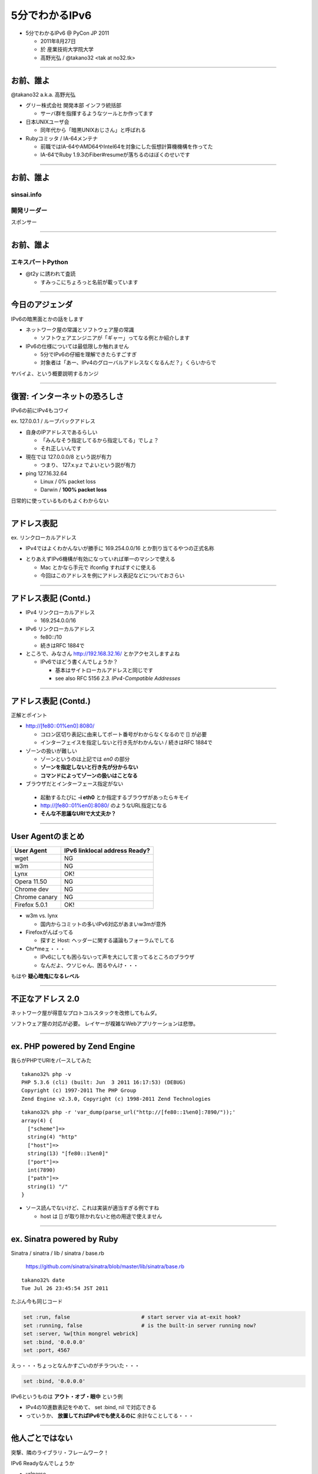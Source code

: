 ===================================
5分でわかるIPv6
===================================

- 5分でわかるIPv6 @ PyCon JP 2011

  - 2011年8月27日

  - 於 産業技術大学院大学

  - 高野光弘 /  @takano32 <tak at no32.tk>

.. image:: 3D32.png

----

お前、誰よ
----------

.. image:: takano32.jpg
  :align: left

@takano32 a.k.a. 高野光弘

- グリー株式会社 開発本部 インフラ統括部

  - サーバ群を指揮するようなツールとか作ってます

- 日本UNIXユーザ会

  - 同年代から「暗黒UNIXおじさん」と呼ばれる

- Rubyコミッタ / IA-64メンテナ

  - 前職ではIA-64やAMD64やIntel64を対象にした仮想計算機機構を作ってた

  - IA-64でRuby 1.9.3のFiber#resumeが落ちるのはぼくのせいです

----

お前、誰よ
----------

sinsai.info
^^^^^^^^^^^

.. image:: sinsai.info_logo.png

開発リーダー
^^^^^^^^^^^^

.. image:: sinsai.info_staff.png

 
スポンサー

.. image:: sinsai.info_footer.png


----

お前、誰よ
----------

エキスパートPython
^^^^^^^^^^^^^^^^^^

.. image:: expert_python.jpg
  :height: 320px

- @t2y に誘われて査読

  - すみっこにちょろっと名前が載っています

----

今日のアジェンダ
----------------
IPv6の暗黒面とかの話をします

- ネットワーク屋の常識とソフトウェア屋の常識

  - ソフトウェアエンジニアが「ギャー」ってなる例とか紹介します

- IPv6の仕様については最低限しか触れません

  - 5分でIPv6の仔細を理解できたらすごすぎ

  - 対象者は「あー、IPv4のグローバルアドレスなくなるんだ？」くらいからで

ヤバイよ、という概要説明するカンジ

----

復習: インターネットの恐ろしさ
------------------------------

IPv6の前にIPv4もコワイ

ex. 127.0.0.1 / ループバックアドレス

- 自身のIPアドレスであるらしい

  - 「みんなそう指定してるから指定してる」でしょ？

  - それ正しいんです

- 現在では 127.0.0.0/8 という説が有力

  - つまり、 127.x.y.z でよいという説が有力

- ping 127.16.32.64

  - Linux / 0% packet loss

  - Darwin / **100% packet loss**

日常的に使っているものもよくわからない

----

アドレス表記
------------

ex. リンクローカルアドレス

- IPv4ではよくわかんないが勝手に 169.254.0.0/16 とか割り当てるやつの正式名称

..
  - IPv6ではメインの通信というより、アドレスの自動設定や近隣探索に利用
  
     - 「プライベートアドレス」の利用が氾濫し、現状と変化しない使い方を懸念
  
     - 「プライベートアドレス」という概念は現在では廃止されている

- とりあえずIPv6機構が有効になっていれば単一のマシンで使える

  - Mac とかなら手元で ifconfig すればすぐに使える

  - 今回はこのアドレスを例にアドレス表記などについておさらい

----

アドレス表記 (Contd.)
---------------------

- IPv4 リンクローカルアドレス

  - 169.254.0.0/16

- IPv6 リンクローカルアドレス

  - fe80::/10

  - 続きはRFC 1884で

- ところで、みなさん http://192.168.32.16/ とかアクセスしますよね

  - IPv6ではどう書くんでしょうか？

    - 基本はサイトローカルアドレスと同じです

    - see also RFC 5156 `2.3. IPv4-Compatible Addresses`

----

アドレス表記 (Contd.)
---------------------

正解とポイント

- http://[fe80::01%en0]:8080/

  - コロン区切り表記に由来してポート番号がわからなくなるので [] が必要

  - インターフェイスを指定しないと行き先がわかんない / 続きはRFC 1884で

- ゾーンの扱いが難しい

  - ゾーンというのは上記では `en0` の部分

  - **ゾーンを指定しないと行き先が分からない**

  - **コマンドによってゾーンの扱いはことなる**

- ブラウザだとインターフェース指定がない

 - 起動するたびに **-i eth0** とか指定するブラウザがあったらキモイ

 - http://[fe80::01%en0]:8080/ のようなURL指定になる

 - **そんな不思議なURIで大丈夫か？**

----

User Agentのまとめ
------------------

================ ====================================
User Agent       IPv6 linklocal address Ready?
================ ====================================
wget             NG
w3m              NG
Lynx             OK!
Opera  11.50     NG
Chrome dev       NG
Chrome canary    NG
Firefox 5.0.1    OK!
================ ====================================

- w3m vs. lynx

  - 国内からコミットの多いIPv6対応があまいw3mが意外

- Firefoxがんばってる

  - 探すと Host: ヘッダーに関する議論もフォーラムでしてる

- Chr*meェ・・・

  - IPv6にしても困らないって声を大にして言ってるところのブラウザ

  - なんだよ、ウソじゃん、困るやんけ・・・

もはや **疑心暗鬼になるレベル**

----

不正なアドレス 2.0
------------------

.. image:: opera.png

ネットワーク屋が得意なプロトコルスタックを改修してもムダ。

ソフトウェア屋の対応が必要。 レイヤーが複雑なWebアプリケーションは悲惨。

----

ex. PHP powered by Zend Engine
------------------------------

我らがPHPでURIをパースしてみた

::

  takano32% php -v
  PHP 5.3.6 (cli) (built: Jun  3 2011 16:17:53) (DEBUG)
  Copyright (c) 1997-2011 The PHP Group
  Zend Engine v2.3.0, Copyright (c) 1998-2011 Zend Technologies

::

  takano32% php -r 'var_dump(parse_url("http://[fe80::1%en0]:7890/"));'
  array(4) {
    ["scheme"]=>
    string(4) "http"
    ["host"]=>
    string(13) "[fe80::1%en0]"
    ["port"]=>
    int(7890)
    ["path"]=>
    string(1) "/"
  }

- ソース読んでないけど、これは実装が適当すぎる例ですね

  - host は [] が取り除かれないと他の用途で使えません

----

ex. Sinatra powered by Ruby
---------------------------

Sinatra / sinatra / lib / sinatra / base.rb

  https://github.com/sinatra/sinatra/blob/master/lib/sinatra/base.rb

:: 

  takano32% date
  Tue Jul 26 23:45:54 JST 2011

たぶん今も同じコード

.. code-block:: ruby

    set :run, false                       # start server via at-exit hook?
    set :running, false                   # is the built-in server running now?
    set :server, %w[thin mongrel webrick]
    set :bind, '0.0.0.0'
    set :port, 4567

えっ・・・ちょっとなんかすごいのがチラついた・・・

.. code-block:: ruby

    set :bind, '0.0.0.0'

IPv6というものは **アウト・オブ・眼中** という例

- IPv4の10進数表記をやめて、 set :bind, nil で対応できる

- っていうか、 **放置してればIPv6でも使えるのに** 余計なことしてる・・・

----

他人ごとではない
----------------

突撃、隣のライブラリ・フレームワーク！

IPv6 Readyなんでしょうか

- urlparse

- SimpleHTTPServer

- Django

- Flask

----

urlparse
--------

.. code-block:: python

  #!/usr/bin/env python
  import pprint
  pp = pprint.PrettyPrinter(indent = 4)
  
  from urlparse import urlparse
  
  result = urlparse('http://[fe80::1%en0]:7890/')
  print pp.pformat(result)
  print 'hostname: ' + result.hostname
  print 'port:     ' + str(result.port)

出力結果は以下の通り

::

  ParseResult(scheme='http', netloc='[fe80::1%en0]:7890',
    path='/', params='', query='', fragment='')
  hostname: fe80::1%en0
  port:     7890
  
予想外にもhostnameとportがパースできている！

これは好感触

----

SimpleHTTPServer
----------------

python -m SimpleHTTPServer 8000

::

  takano32% python -m SimpleHTTPServer 8000
  Serving HTTP on 0.0.0.0 port 8000 ...

0.0.0.0 を指定してバインドしてる・・・

ソースコードを読んでみましたがガッツリ **0.0.0.0** って書いてありました

----

Django
------

- Django

  - https://www.djangoproject.com/

::

  % python manage.py runserver
  Validating models...
  
  0 errors found
  Django version 1.3, using settings 'djangosite.settings'
  Development server is running at http://127.0.0.1:8000/
  Quit the server with CONTROL-C.

- 127.0.0.1ェ・・・

  - しょうがないのでソースコードを読んでみる

----

Django
------

BaseRunserverCommand class
^^^^^^^^^^^^^^^^^^^^^^^^^^

core/management/commands/runserver.py

.. code-block:: python

    def handle(self, addrport='', *args, **options):
        self.use_ipv6 = options.get('use_ipv6')
        if self.use_ipv6 and not socket.has_ipv6:
            raise CommandError('Your Python does not support IPv6.')
        if args:
            raise CommandError('Usage is runserver %s' % self.args)
        self._raw_ipv6 = False
        if not addrport:
            self.addr = ''
            self.port = DEFAULT_PORT
        else:
            m = re.match(naiveip_re, addrport)
            if m is None:
                raise CommandError('"%s" is not a valid port number '
                                   'or address:port pair.' % addrport)
            self.addr, _ipv4, _ipv6, _fqdn, self.port = m.groups()

- 考慮はされている
  
  - BaseRunserverCommandにどうやってプロパティを設定するのか

----

Django
------

BaseRunserverCommand class
^^^^^^^^^^^^^^^^^^^^^^^^^^

BaseRunserverCommandにどうやってプロパティを設定するのか

カンでやったらできた

::

  python2.7 manage.py runserver '[::]:8080'
  Validating models...
  
  0 errors found
  Django version 1.3, using settings 'djangosite.settings'
  Development server is running at http://[::]:8080/
  Quit the server with CONTROL-C.

**IPv6で使えるようになった**

----

Flask
-----

- Flask

  - http://flask.pocoo.org/

.. code-block:: python

  #!/usr/bin/env python
  
  from flask import Flask
  app = Flask(__name__)
  
  @app.route("/")
  
  def hello():
          return "hello"
  
  if __name__ == "__main__":
          app.run()

実行

::

  % python hello_flask.py 
   * Running on http://127.0.0.1:5000/

- 127.0.0.1ェ・・・

  - しょうがないのでソースコードを読んでみる

----

Flask class
-----------

.. code-block:: python

    def run(self, host='127.0.0.1', port=5000, **options):
        """Runs the application on a local development server.  If the
        :attr:`debug` flag is set the server will automatically reload
        for code changes and show a debugger in case an exception happened.

何も考えていなさげ

.. code-block:: diff

  @@ -9,5 +9,5 @@ def hello():
          return "hello"
   
   if __name__ == "__main__":
  -       app.run()
  +       app.run('::')

host引数を与えてみた

::

  % python hello_flask.py
   * Running on http://[::]:5000/

**IPv6で使えるようになった**

..
  - Pyramid
  
    - https://docs.pylonsproject.org/projects/pyramid/1.1/index.html

----

まとめ
------

もっと生産的な意見を提示しようと思っていたんだけれど、Python界は思ったより平和でした

油断しているとIPv6は **オウト・オブ・眼中**

- **どのレイヤーで問題が起こるかわからない** ので、必要なときには専門外のソースコードにもダイブする勇気を

- 同じ問題意識を共有し、世界のサービスが「ギャー」ってならないといいですね！

  - 余裕があれば啓蒙活動をしましょう

- 今回の例は氷山の一角でIPv6が広く使われはじめたら何が起こるか分かりません

  - ネットワーク屋が言う「動く」を真に受けすぎるとやられる可能性大

  - さしあたり LSN or CGN でインターネットの「ギャー」ありそう

    - Ajax使ってるサービスはNAPTのテーブル溢れさせる可能性高い

----

宣伝
----

キネクトハッカーズマニュアル
^^^^^^^^^^^^^^^^^^^^^^^^^^^^
    
.. image:: kinect_cover.png
  :height: 320px

- 発売日 / 8月25日

- 定価 / 2480円+税

- @hagino3000 に誘われて査読
  
  - すみにちょろっと名前が(ry
